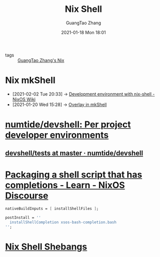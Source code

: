 #+TITLE: Nix Shell
#+AUTHOR: GuangTao Zhang
#+EMAIL: gtrunsec@hardenedlinux.org
#+DATE: 2021-01-18 Mon 18:01





- tags :: [[file:guangtao_nix.org][GuangTao Zhang's Nix]]

* Nix mkShell
:PROPERTIES:
:ID:       e8bc57dc-9326-4504-bafe-fc935921cd85
:END:

 - [2021-02-02 Tue 20:33] -> [[https://nixos.wiki/wiki/Development_environment_with_nix-shell][Development environment with nix-shell - NixOS Wiki]]
 - [2021-01-20 Wed 15:28] -> [[id:1b08368a-265a-4999-b8fd-6aa700407c50][Overlay in mkShell]]

* [[https://github.com/numtide/devshell][numtide/devshell: Per project developer environments]]

** [[https://github.com/numtide/devshell/tree/master/tests][devshell/tests at master · numtide/devshell]]
* [[https://discourse.nixos.org/t/packaging-a-shell-script-that-has-completions/10290][Packaging a shell script that has completions - Learn - NixOS Discourse]]

#+begin_src nix :async t :exports both :results output
nativeBuildInputs = [ installShellFiles ];

postInstall = ''
  installShellCompletion xsos-bash-completion.bash
'';
#+end_src
* [[http://chriswarbo.net/projects/nixos/nix_shell_shebangs.html][Nix Shell Shebangs]]
